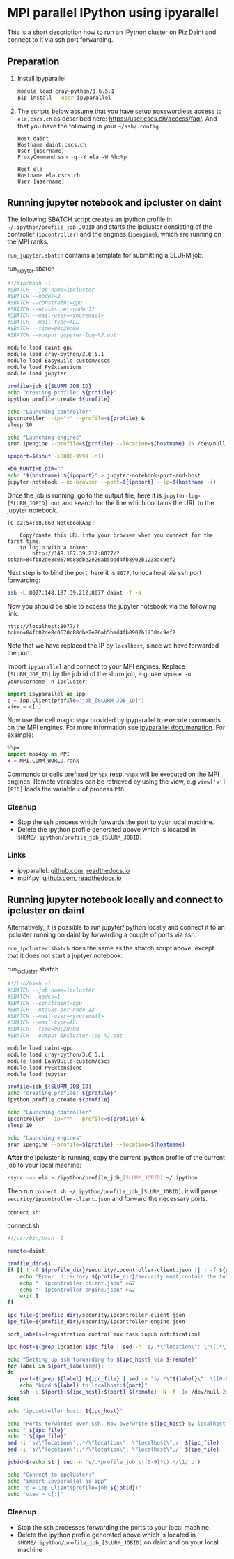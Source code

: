 #+OPTIONS: toc:2

* MPI parallel IPython using ipyarallel

This is a short description how to run an IPython cluster on Piz Daint and
connect to it via ssh port forwarding.

** Preparation
1. Install ipyparallel
  #+BEGIN_SRC bash
    module load cray-python/3.6.5.1
    pip install --user ipyparallel
  #+END_SRC

2. The scripts below assume that you have setup passwordless access to
   =ela.cscs.ch= as described here: https://user.cscs.ch/access/faq/.
   And that you have the following in your =~/ssh/.config=.
  #+BEGIN_EXAMPLE
  Host daint
  Hostname daint.cscs.ch
  User [username]
  ProxyCommand ssh -q -Y ela -W %h:%p

  Host ela
  Hostname ela.cscs.ch
  User [username]
  #+END_EXAMPLE

** Running jupyter notebook and ipcluster on daint
The following SBATCH script creates an ipython profile in
=~/.ipython/profile_job_JOBID= and starts the ipcluster consisting of the
controller (=ipcontroller=) and the engines (=ipengine=), which are running on the MPI ranks.

=run_jupyter.sbatch= contains a template for submitting a SLURM job:
#+caption: run_jupyter.sbatch
#+BEGIN_SRC bash
  #!/bin/bash -l
  #SBATCH --job-name=ipcluster
  #SBATCH --nodes=2
  #SBATCH --constraint=gpu
  #SBATCH --ntasks-per-node 12
  #SBATCH --mail-user=<youremail>
  #SBATCH --mail-type=ALL
  #SBATCH --time=00:20:00
  #SBATCH --output jupyter-log-%J.out

  module load daint-gpu
  module load cray-python/3.6.5.1
  module load EasyBuild-custom/cscs
  module load PyExtensions
  module load jupyter

  profile=job_${SLURM_JOB_ID}
  echo "creating profile: ${profile}"
  ipython profile create ${profile}

  echo "Launching controller"
  ipcontroller --ip="*" --profile=${profile} &
  sleep 10

  echo "Launching engines"
  srun ipengine --profile=${profile} --location=$(hostname) 2> /dev/null 1>&2 &

  ipnport=$(shuf -i8000-9999 -n1)

  XDG_RUNTIME_DIR=""
  echo "${hostname}:${ipnport}" > jupyter-notebook-port-and-host
  jupyter-notebook --no-browser --port=${ipnport} --ip=$(hostname -i)

#+END_SRC

Once the job is running, go to the output file, here it is =jupyter-log-[SLURM_JOBID].out=
and search for the line which contains the URL to the jupyter notebook.
#+BEGIN_EXAMPLE
[C 02:54:58.860 NotebookApp]

    Copy/paste this URL into your browser when you connect for the first time,
    to login with a token:
        http://148.187.39.212:8077/?token=84fb82de8c0670c88dbe2e26ab5bad4fb8902b1238ac9ef2
#+END_EXAMPLE

Next step is to bind the port, here it is =8077=, to localhost via ssh port
forwarding:
#+BEGIN_SRC bash
ssh -L 8077:148.187.39.212:8077 daint -f -N
#+END_SRC

Now you should be able to access the jupyter notebook via the following link:
#+BEGIN_EXAMPLE
http://localhost:8077/?token=84fb82de8c0670c88dbe2e26ab5bad4fb8902b1238ac9ef2
#+END_EXAMPLE
Note that we have replaced the IP by =localhost=, since we have forwarded the port.

Import =ipyparallel= and connect to your MPI engines. Replace
=[SLURM_JOB_ID]= by the job id of the slurm job, e.g. use ~squeue -u yourusername -n ipcluster~:
#+BEGIN_SRC python
  import ipyparallel as ipp
  c = ipp.Client(profile='job_[SLURM_JOB_ID]')
  view = c[:]
#+END_SRC

Now use the cell magic =%%px= provided by ipyparallel to execute commands on the
MPI engines. For more information see [[https://ipyparallel.readthedocs.io/en/latest/magics.html][ipyparallel documenation]]. For example:
#+BEGIN_SRC python
  %%px
  import mpi4py as MPI
  x = MPI.COMM_WORLD.rank
#+END_SRC

Commands or cells prefixed by =%px= resp. =%%px= will be executed on the
MPI engines. Remote variables can be retrieved by using the view, e.g
~view['x'][PID]~ loads the variable =x= of process =PID=.

*** Cleanup
- Stop the ssh process which forwards the port to your local machine.
- Delete the ipython profile generated above which is located in
  ~$HOME/.ipython/profile_job_[SLURM_JOBID]~
*** Links
- ipyparallel: [[https://github.com/ipython/ipyparallel][github.com]], [[https://ipyparallel.readthedocs.io/en/latest/magics.html][readthedocs.io]]
- mpi4py: [[https://github.com/mpi4py/mpi4py][github.com]], [[https://mpi4py.readthedocs.io/en/stable/intro.html][readthedocs.io]]

** Running jupyter notebook locally and connect to ipcluster on daint

Alternatively, it is possible to run jupyter/ipython locally and connect it to
an ipcluster running on daint by forwarding a couple of ports via ssh.

=run_ipcluster.sbatch= does the same as the sbatch script above, except that it
does not start a juptyer notebook:
#+caption: run_ipcluster.sbatch
#+BEGIN_SRC bash
#!/bin/bash -l
#SBATCH --job-name=ipcluster
#SBATCH --nodes=1
#SBATCH --constraint=gpu
#SBATCH --ntasks-per-node 12
#SBATCH --mail-user=<youremail>
#SBATCH --mail-type=ALL
#SBATCH --time=00:20:00
#SBATCH --output ipcluster-log-%J.out

module load daint-gpu
module load cray-python/3.6.5.1
module load EasyBuild-custom/cscs
module load PyExtensions
module load jupyter

profile=job_${SLURM_JOB_ID}
echo "creating profile: ${profile}"
ipython profile create ${profile}

echo "Launching controller"
ipcontroller --ip="*" --profile=${profile} &
sleep 10

echo "Launching engines"
srun ipengine --profile=${profile} --location=$(hostname)
#+END_SRC

*After* the ipcluster is running, copy the current ipython profile of the
current job to your local machine:
#+BEGIN_SRC bash
rsync -av ela:~./ipython/profile_job_[SLURM_JOBID] ~/.ipython
#+END_SRC

Then run ~connect.sh ~/.ipython/profile_job_[SLURM_JOBID]~, it will parse
~security/ipcontroller-client.json~ and forward the necessary ports.

=connect.sh=:
#+caption: connect.sh
#+BEGIN_SRC bash
  #!/usr/bin/bash -l

  remote=daint

  profile_dir=$1
  if [[ ! -f ${profile_dir}/security/ipcontroller-client.json || ! -f ${profile_dir}/security/ipcontroller-engine.json ]]; then
      echo "Error: directory ${profile_dir}/security must contain the following files:" >&2
      echo "  ipcontroller-client.json" >&2
      echo "  ipcontroller-engine.json" >&2
      exit 1
  fi

  ipc_file=${profile_dir}/security/ipcontroller-client.json
  ipe_file=${profile_dir}/security/ipcontroller-engine.json

  port_labels=(registration control mux task iopub notification)

  ipc_host=$(grep location $ipc_file | sed -n 's/.*\"location\": \"\(.*\)\".*/\1/ p' )

  echo "Setting up ssh forwarding to ${ipc_host} via ${remote}"
  for label in ${port_labels[@]};
  do
      port=$(grep ${label} ${ipc_file} | sed -n "s/.*\"${label}\": \([0-9]*\).*/\1/ p")
      echo "bind ${label} to localhost:${port}"
      ssh -L ${port}:${ipc_host}:${port} ${remote} -N -f  1> /dev/null 2>&1
  done

  echo "ipcontroller host: ${ipc_host}"

  echo "Ports forwarded over ssh. Now overwrite ${ipc_host} by localhost in: "
  echo " ${ipc_file}"
  echo " ${ipe_file}"
  sed -i 's/\"location\":.*/\"location\": \"localhost\",/' ${ipc_file}
  sed -i 's/\"location\":.*/\"location\": \"localhost\",/' ${ipe_file}

  jobid=$(echo $1 | sed -n 's/.*profile_job_\([0-9]*\).*/\1/ p')

  echo "Connect to ipcluster:"
  echo "import ipyparallel as ipp"
  echo "c = ipp.Client(profile=job_${jobid})"
  echo "view = c[:]"
#+END_SRC

*** Cleanup
- Stop the ssh processes forwarding the ports to your local machine.
- Delete the ipython profile generated above which is located in
  ~$HOME/.ipython/profile_job_[SLURM_JOBID]~ on daint and on your local machine
